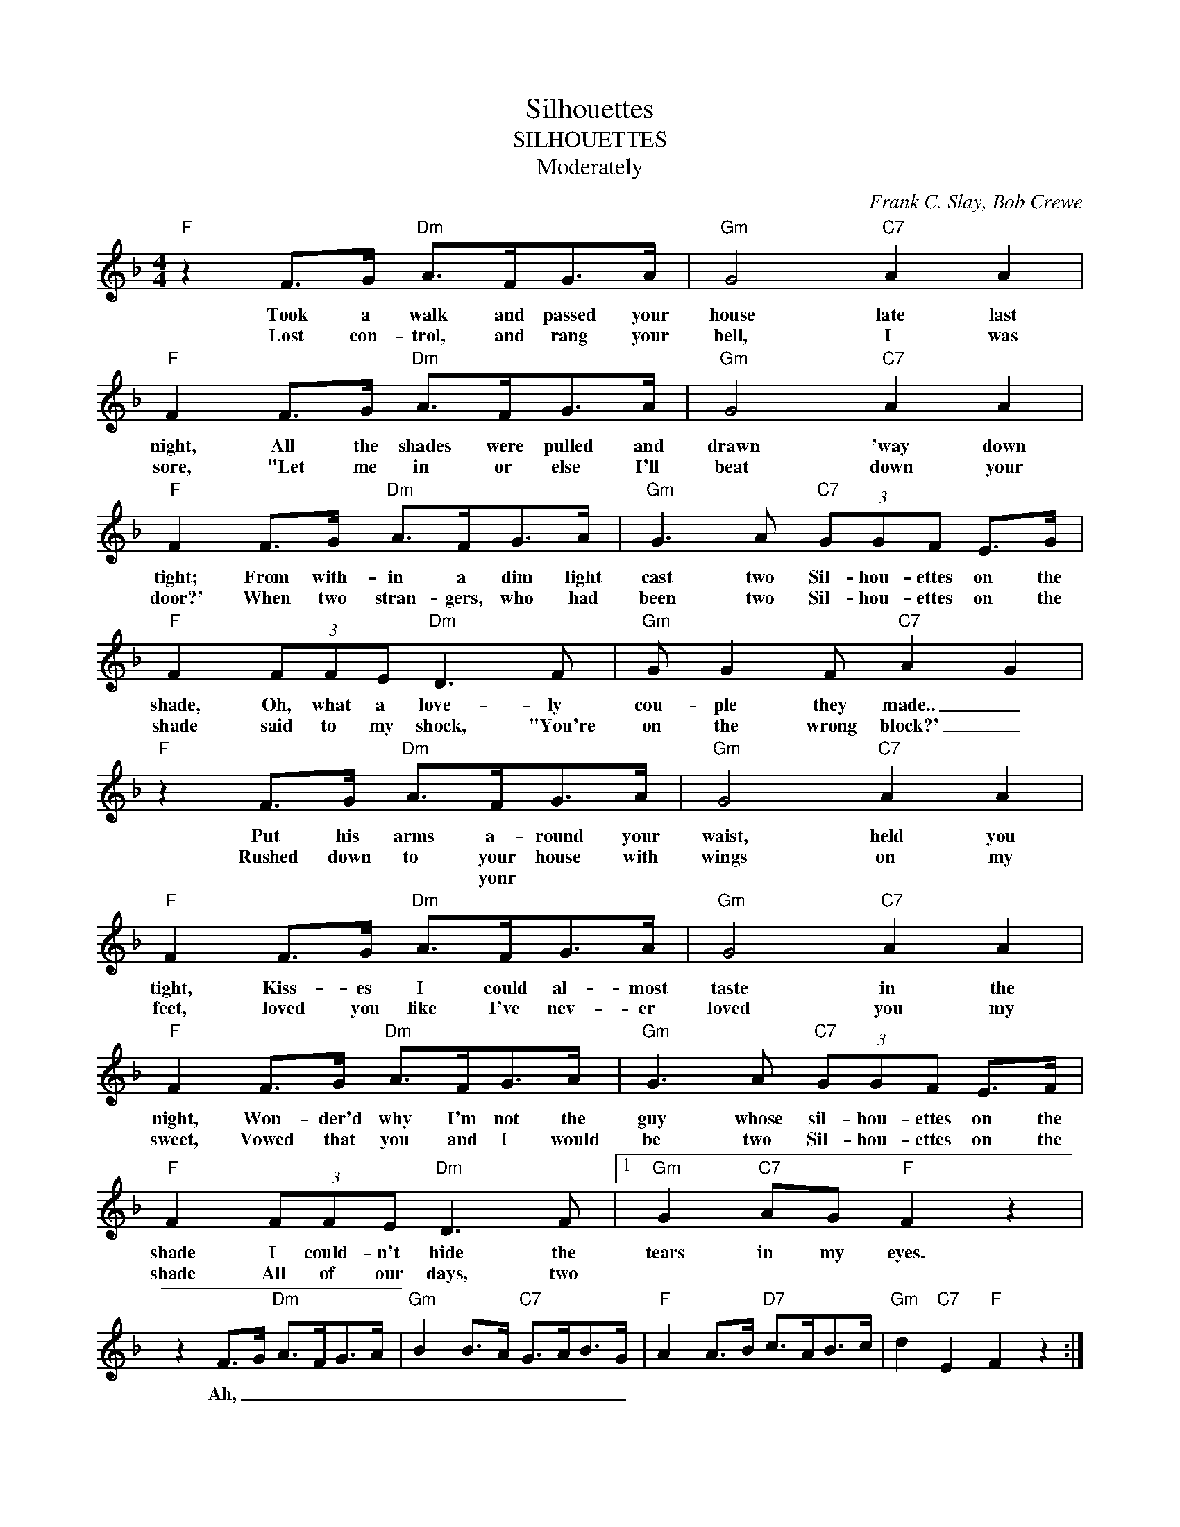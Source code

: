 X:1
T:Silhouettes
T:SILHOUETTES
T:Moderately
C:Frank C. Slay, Bob Crewe
Z:All Rights Reserved
L:1/8
M:4/4
K:F
V:1 treble 
%%MIDI program 0
V:1
"F" z2 F>G"Dm" A>FG>A |"Gm" G4"C7" A2 A2 |"F" F2 F>G"Dm" A>FG>A |"Gm" G4"C7" A2 A2 | %4
w: Took a walk and passed your|house late last|night, All the shades were pulled and|drawn 'way down|
w: Lost con- trol, and rang your|bell, I was|sore, "Let me in or else I'll|beat down your|
w: ||||
"F" F2 F>G"Dm" A>FG>A |"Gm" G3 A"C7" (3GGF E>G |"F" F2 (3FFE"Dm" D3 F |"Gm" G G2 F"C7" A2 G2 | %8
w: tight; From with- in a dim light|cast two Sil- hou- ettes on the|shade, Oh, what a love- ly|cou- ple they made.. _|
w: door?' When two stran- gers, who had|been two Sil- hou- ettes on the|shade said to my shock, "You're|on the wrong block?' _|
w: ||||
"F" z2 F>G"Dm" A>FG>A |"Gm" G4"C7" A2 A2 |"F" F2 F>G"Dm" A>FG>A |"Gm" G4"C7" A2 A2 | %12
w: Put his arms a- round your|waist, held you|tight, Kiss- es I could al- most|taste in the|
w: Rushed down to your house with|wings on my|feet, loved you like I've nev- er|loved you my|
w: * * * yonr * *||||
"F" F2 F>G"Dm" A>FG>A |"Gm" G3 A"C7" (3GGF E>F |"F" F2 (3FFE"Dm" D3 F |1"Gm" G2"C7" AG"F" F2 z2 | %16
w: night, Won- der'd why I'm not the|guy whose sil- hou- ettes on the|shade I could- n't hide the|tears in my eyes.|
w: sweet, Vowed that you and I would|be two Sil- hou- ettes on the|shade All of our days, two||
w: ||||
 z2 F>G"Dm" A>FG>A |"Gm" B2 B>A"C7" G>AB>G |"F" A2 A>B"D7" c>AB>c |"Gm" d2"C7" E2"F" F2 z2 :|2 %20
w: Ah, _ _ _ _ _|_ _ _ _ _ _ _|||
w: ||||
w: ||||
"Gm" (3GGG"C7" A>G"F" F2 z2 |: z2"F" F>G"Dm" A>FG>A |"Gm" B2 B>A"C7" G>AB>G | %23
w: Sil- hou- ettes on the shade.|Ah _ _ _ _ _|_ _ _ _ _ _ _|
w: |||
w: |||
"F" A2 A>B"D7" c>AB>c |1"Gm" B2 c2"C7" A2 G2 :|2"Gm" B2"C7" E2"F" F2 z2 || %26
w: ||~ _ _|
w: |||
w: |||

